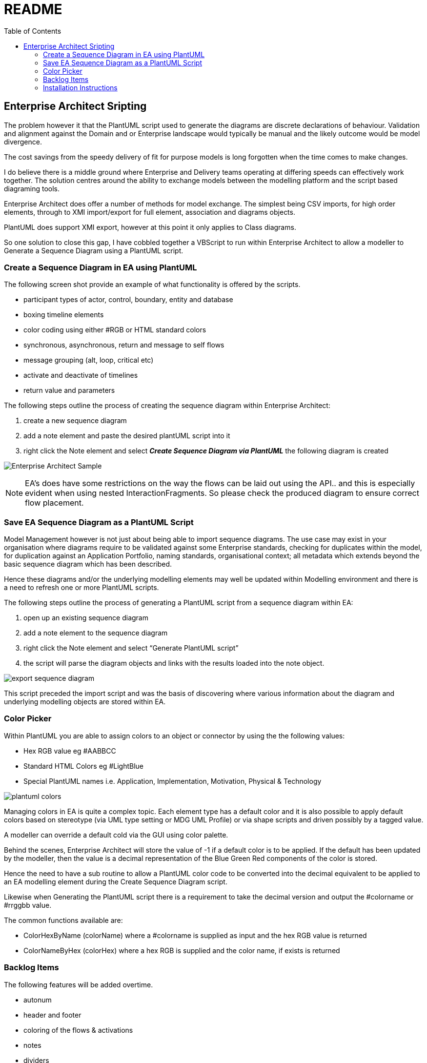 :toc:
:icons: image
:iconsdir: images
:imagesdir: images
//:numbered:
= README

== Enterprise Architect Sripting

The problem however it that the PlantUML script used to generate the diagrams are discrete declarations of behaviour. Validation and alignment against the Domain and or Enterprise landscape would typically be manual and the likely outcome would be model divergence.

The cost savings from the speedy delivery of fit for purpose models is long forgotten when the time comes to make changes.

I do believe there is a middle ground where Enterprise and Delivery teams operating at differing speeds can effectively work together. The solution centres around the ability to exchange models between the modelling platform and the script based diagraming tools.

Enterprise Architect does offer a number of methods for model exchange. The simplest being CSV imports, for high order elements, through to XMI import/export for full element, association and diagrams objects.

PlantUML does support XMI export, however at this point it only applies to Class diagrams.

So one solution to close this gap, I have cobbled together a VBScript to run within Enterprise Architect to allow a modeller to Generate a Sequence Diagram using a PlantUML script.

=== Create a Sequence Diagram in EA using PlantUML 

The following screen shot provide an example of what functionality is offered by the scripts.

* participant types of actor, control, boundary, entity and database
* boxing timeline elements
* color coding using either #RGB or HTML standard colors
* synchronous, asynchronous, return and message to self flows
* message grouping (alt, loop, critical etc)
* activate and deactivate of timelines
* return value and parameters

The following steps outline the process of creating the sequence diagram within Enterprise Architect:

. create a new sequence diagram
. add a note element and paste the desired plantUML script into it
. right click the Note element and select *_Create Sequence Diagram via PlantUML_* the following diagram is created

image:xxxx-sequence-diagram.png[Enterprise Architect Sample]

NOTE: EA’s does have some restrictions on the way the flows can be laid out using the API.. and this is especially evident when using nested InteractionFragments. So please check the produced diagram to ensure correct flow placement.

=== Save EA Sequence Diagram as a PlantUML Script

Model Management however is not just about being able to import sequence diagrams. The use case may exist in your organisation where diagrams require to be validated against some Enterprise standards, checking for duplicates within the model, for duplication against an Application Portfolio, naming standards, organisational context; all metadata which extends beyond the basic sequence diagram which has been described.

Hence these diagrams and/or the underlying modelling elements may well be updated within Modelling environment and there is a need to refresh one or more PlantUML scripts.

The following steps outline the process of generating a PlantUML script from a sequence diagram within EA:

. open up an existing sequence diagram
. add a note element to the sequence diagram
. right click the Note element and select “Generate PlantUML script”
. the script will parse the diagram objects and links with the results loaded into the note object.

image:export-sequence-diagram.png[]

This script preceded the import script and was the basis of discovering where various information about the diagram and underlying modelling objects are stored within EA.

=== Color Picker

Within PlantUML you are able to assign colors to an object or connector by using the the following values:

* Hex RGB value eg #AABBCC
* Standard HTML Colors eg #LightBlue
* Special PlantUML names i.e. Application, Implementation, Motivation, Physical & Technology

image:plantuml-colors.png[]

Managing colors in EA is quite a complex topic. Each element type has a default color and it is also possible to apply default colors based on stereotype (via UML type setting or MDG UML Profile) or via shape scripts and driven possibly by a tagged value.

A modeller can override a default cold via the GUI using color palette.

Behind the scenes, Enterprise Architect will store the value of -1 if a default color is to be applied. If the default has been updated by the modeller, then the value is a decimal representation of the Blue Green Red components of the color is stored.

Hence the need to have a sub routine to allow a PlantUML color code to be converted into the decimal equivalent to be applied to an EA modelling element during the Create Sequence Diagram script.

Likewise when Generating the PlantUML script there is a requirement to take the decimal version and output the #colorname or #rrggbb value.

The common functions available are:

* ColorHexByName (colorName) where a #colorname is supplied as input and the hex RGB value is returned
* ColorNameByHex (colorHex) where a hex RGB is supplied and the color name, if exists is returned

=== Backlog Items

The following features will be added overtime.

* autonum
* header and footer
* coloring of the flows & activations
* notes
* dividers
* dialogue box to select PlantUML script from file the source repository or confluence page
* support other diagram types e.g. use case, class diagrams
* publish directly to confluence pages

=== Installation Instructions

//All scripts are included in the link:MyModel.EAP[MyModel.EAP] within this github repo.

//Which were created using the following rather manual method:

Activate the the script manager window with EA

. Create a new Diagram Scripting Group and name it “PlantUML“
. Create a new VBScripts and name it “Create Sequence Diagram via PlantUML“
. Cope and paste the contents of the file downloaded
. Creates a new Normal Scripting Group and name it “Common“
. Create a VBScript for each of the following vbs files downloaded:
* color-picker
* Print-Array
* Sort-Array

image:ea-scripting.png[]

[NOTE]
===============================

This Scripting facility is available in the Corporate, Unified and Ultimate editions.

If you intend to use the Scripting facility under Crossover/WINE, you must also install Internet Explorer version 6.0 or above.

Script names are case sensitive.

===============================
